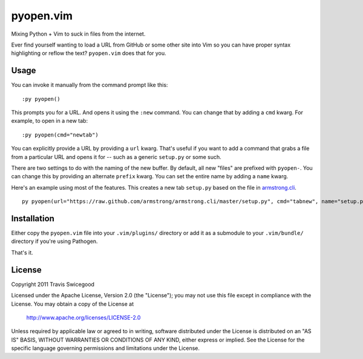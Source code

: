 pyopen.vim
==========
Mixing Python + Vim to suck in files from the internet.

Ever find yourself wanting to load a URL from GitHub or some other site into
Vim so you can have proper syntax highlighting or reflow the text?
``pyopen.vim`` does that for you.


Usage
-----
You can invoke it manually from the command prompt like this::

    :py pyopen()

This prompts you for a URL.  And opens it using the ``:new`` command.  You can
change that by adding a ``cmd`` kwarg.  For example, to open in a new tab::

    :py pyopen(cmd="newtab")

You can explicitly provide a URL by providing a ``url`` kwarg.  That's useful
if you want to add a command that grabs a file from a particular URL and opens
it for -- such as a generic ``setup.py`` or some such.

There are two settings to do with the naming of the new buffer.  By default,
all new "files" are prefixed with ``pyopen-``.  You can change this by
providing an alternate ``prefix`` kwarg.  You can set the entire name by adding
a ``name`` kwarg.

Here's an example using most of the features.  This creates a new tab ``setup.py``
based on the file in `armstrong.cli`_.

::

    py pyopen(url="https://raw.github.com/armstrong/armstrong.cli/master/setup.py", cmd="tabnew", name="setup.py")

.. _armstrong.cli: https://github.com/armstrong/armstrong.cli/

Installation
------------
Either copy the ``pyopen.vim`` file into your ``.vim/plugins/`` directory or
add it as a submodule to your ``.vim/bundle/`` directory if you're using
Pathogen.

That's it.


License
-------
Copyright 2011 Travis Swicegood

Licensed under the Apache License, Version 2.0 (the "License");
you may not use this file except in compliance with the License.
You may obtain a copy of the License at

   http://www.apache.org/licenses/LICENSE-2.0

Unless required by applicable law or agreed to in writing, software
distributed under the License is distributed on an "AS IS" BASIS,
WITHOUT WARRANTIES OR CONDITIONS OF ANY KIND, either express or implied.
See the License for the specific language governing permissions and
limitations under the License.


